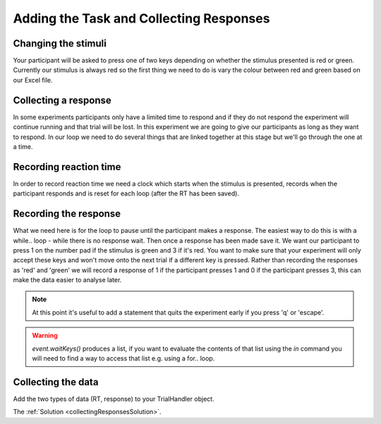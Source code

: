 .. _collectingResponses:

Adding the Task and Collecting Responses
----------------------------------------

Changing the stimuli
~~~~~~~~~~~~~~~~~~~~
Your participant will be asked to press one of two keys depending on whether the stimulus presented is red or green. Currently our stimulus is always red so the first thing we need to do is  vary the colour between red and green based on our Excel file.

Collecting a response
~~~~~~~~~~~~~~~~~~~~~~~
In some experiments participants only have a limited time to respond and if they do not respond the experiment will continue running and that trial will be lost. In this experiment we are going to give our participants as long as they want to respond. In our loop we need to do several things that are linked together at this stage but we'll go through the one at a time.

Recording reaction time
~~~~~~~~~~~~~~~~~~~~~
In order to record reaction time we need a clock which starts when the stimulus is presented, records when the participant responds and is reset for each loop (after the RT has been saved).

Recording the response
~~~~~~~~~~~~~~~~~~~~~
What we need here is for the loop to pause until the participant makes a response. The easiest way to do this is with a while.. loop - while there is no response wait. Then once a response has been made save it. We want our participant to press 1 on the number pad if the stimulus is green and 3 if it's red. You want to make sure that your experiment will only accept these keys and won't move onto the next trial if a different key is pressed. Rather than recording the responses as 'red' and 'green' we will record a response of 1 if the participant presses 1 and 0 if the participant presses 3, this can make the data easier to analyse later.

.. note::
	At this point it's useful to add a statement that quits the experiment early if you press 'q' or 'escape'.
	
.. warning::
	`event.waitKeys()` produces a list, if you want to evaluate the contents of that list using the `in` command you will need to find a way to access that list e.g. using a for.. loop.

Collecting the data
~~~~~~~~~~~~~~~~
Add the two types of data (RT, response) to your TrialHandler object.

The :ref:`Solution <collectingResponsesSolution>`.

